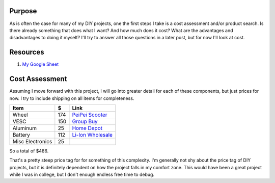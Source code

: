 .. title: Self-Balancing Cost Assessment
.. slug: self-balancing-cost-assessment
.. date: 2020-08-02 01:59:44 UTC
.. tags: 
.. category: 
.. link: 
.. description: 
.. type: text

Purpose
========

As is often the case for many of my DIY projects, one the first steps I
take is a cost assessment and/or product search.  Is there already something
that does what I want?  And how much does it cost?  What are the advantages
and disadvantages to doing it myself?  I'll try to answer all those questions
in a later post, but for now I'll look at cost.

Resources
==========

1. `My Google Sheet <https://docs.google.com/spreadsheets/d/1bN2Ja4pdLizqrsrgqU1HztZrnHYeOAvUpPYcEwg-ae4/edit#gid=0>`_

Cost Assessment
================

Assuming I move forward with this project, I will go into greater detail
for each of these components, but just prices for now.  I try to include
shipping on all items for completeness.

================  =====  ======
Item               $     Link
================  =====  ======
Wheel             174    `PeiPei Scooter <https://www.peipeiscooter.com/10inch-10-inch-10x6-00-5-5-wide-tyre-brushless-gearless-dc-wheel-hub-motor-balance-scooter-hub-motor-hally-motor-phub-188.html>`_
VESC              150    `Group Buy <https://forum.esk8.news/t/cheap-focer-2-group-buy-batch-2/28726/210>`_
Aluminum          25     `Home Depot <https://www.homedepot.com/p/Everbilt-1-in-x-36-in-Aluminum-Angle-with-1-8-in-Thick-801367/204273950>`_
Battery           112    `Li-Ion Wholesale <https://liionwholesale.com/products/samsung-inr18650-25r-battery-genuine-tested-20a-2500mah-flat-top-wholesale-lot?variant=31113493053509&utm_campaign=googleshopping1&gclid=EAIaIQobChMIoIO8yYba6gIVYwiICR1cVAgkEAQYASABEgJAc_D_BwE>`_
Misc Electronics  25
================  =====  ======

So a total of $486.

That's a pretty steep price tag for for something of this complexity.  I'm generally not shy
about the price tag of DIY projects, but it is definitely dependent on how the project
falls in my comfort zone.  This would have been a great project while I was in college, but
I don't enough endless free time to debug.